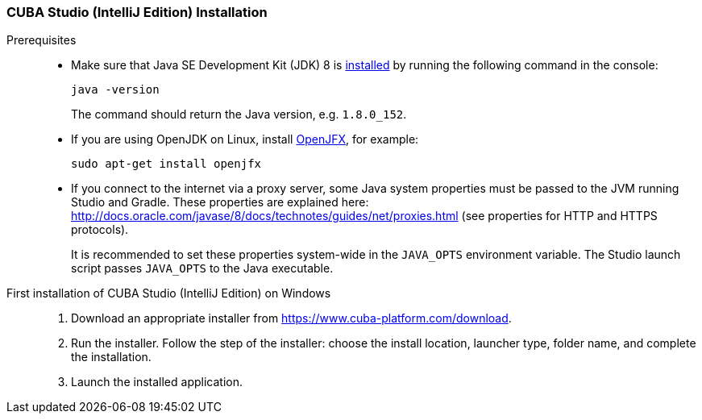 :sourcesdir: ../../../source

[[studio_install]]
=== CUBA Studio (IntelliJ Edition) Installation

Prerequisites::
+
--
* Make sure that Java SE Development Kit (JDK) 8 is https://doc.cuba-platform.com/manual-latest/setup.html[installed] by running the following command in the console:
+
`java -version`
+
The command should return the Java version, e.g. `++1.8.0_152++`.

* If you are using OpenJDK on Linux, install http://openjdk.java.net/projects/openjfx/[OpenJFX], for example:
+
`sudo apt-get install openjfx`

* If you connect to the internet via a proxy server, some Java system properties must be passed to the JVM running Studio and Gradle. These properties are explained here: http://docs.oracle.com/javase/8/docs/technotes/guides/net/proxies.html (see properties for HTTP and HTTPS protocols).
+
It is recommended to set these properties system-wide in the `++JAVA_OPTS++` environment variable. The Studio launch script passes `++JAVA_OPTS++` to the Java executable.
--

First installation of CUBA Studio (IntelliJ Edition) on Windows::
+
--
. Download an appropriate installer from https://www.cuba-platform.com/download.

. Run the installer. Follow the step of the installer: choose the install location, launcher type, folder name, and complete the installation.

. Launch the installed application.
--